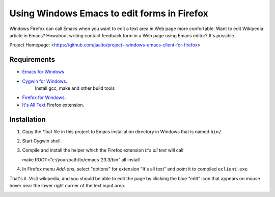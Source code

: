 Using Windows Emacs to edit forms in Firefox
============================================

Windows Firefox can call Emacs when you want to edit a text area in Web
page more confortable. Want to edit Wikipedia article in Emacs? Howabout
writing contact feedback form in a Web page using Emacs editor? It's possible.

Project Homepage: <https://github.com/jaalto/project--windows-emacs-client-for-firefox>

Requirements
------------

* `Emacs for Windows <https://pinboard.in/u:jariaalto/t:emacs/t:software>`_
* `Cygwin for Windows <http://cygwin.com>`_.
   Install gcc, make and other build tools
* `Firefox for Windows <http://firefox.com>`_.
* `It's All Text <https://addons.mozilla.org/en-US/firefox/addon/4125>`_
  Firefox extension.

Installation
------------

1. Copy the *.bat file in this project to Emacs installation directory
   in Windows that is named ``bin/``.

2. Start Cygwin shell.

3. Compile and install the helper which the Firefox extension
   *It's all text* will call ::

   make ROOT="c:/your/path/to/emacs-23.3/bin" all install

4. In Firefox menu *Add-ons*, select "options" for extension "It's all text"
   and point it to compiled ``eclient.exe``

.. image:: pic/firefox--its-all-text--emacs.jpg

That's it. Visit wikipedia, and you should be able to edit the page by
clicking the blue "edit" icon that appears on mouse hover near the lower
right corner of the text input area.

.. image:: pic/firefox--its-all-text.jpg
